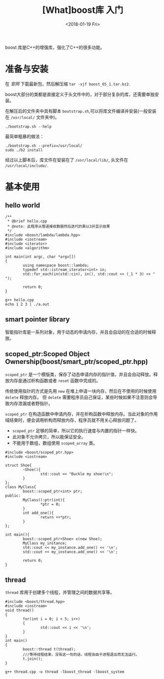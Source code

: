 #+TITLE: [What]boost库 入门
#+DATE: <2018-01-19 Fri>
#+TAGS: boost
#+LAYOUT: post 
#+CATEGORIES: language,c/c++,boost
#+NAME: <language_boost_overview.org>
#+OPTIONS: ^:nil
#+OPTIONS: ^:{}

boost 库是C++的增强库，强化了C++的很多功能。

#+BEGIN_HTML
<!--more-->
#+END_HTML 

* 准备与安装
在 [[www.boost.org][官网 ]]下载最新包，然后解压缩 =tar -xjf boost_65_1.tar.bz2=.

boost大部分的类都是直接定义于头文件中的，对于部分复杂的库，还需要单独安装。

在解压后的文件夹中具有脚本 =bootstrap.sh=,可以将库文件编译并安装(一般安装在 =/usr/local/= 文件夹中)。
#+begin_example
./bootstrap.sh --help
#+end_example
最简单粗暴的做法：
#+begin_example
./bootstrap.sh --prefix=/usr/local/
sudo ./b2 install
#+end_example
经过以上脚本后，库文件在安装在了 =/usr/local/lib/=, 头文件在 =/usr/local/include/=.
* 基本使用
** hello world
#+BEGIN_SRC c++
/**
 ,* @brief hello.cpp
 ,* @note: 此程序从管道接收数据然后迭代的乘以3并显示结果
 ,*/
#include <boost/lambda/lambda.hpp>
#include <iostream>
#include <iterator>
#include <algorithm>

int main(int argc, char *argv[])
{
        using namespace boost::lambda;
        typedef std::istream_iterator<int> in;
        std::for_each(in(std::cin), in(), std::cout << (_1 * 3) << " ");

        return 0;
}
#+END_SRC
#+begin_example
g++ hello.cpp
echo 1 2 3 | ./a.out
#+end_example
** smart pointer library
智能指针库是一系列对象，用于动态的申请内存，并且会自动的在合适的时候释放。
** scoped_ptr:Scoped Object Ownership(boost/smart_ptr/scoped_ptr.hpp)
=scoped_ptr= 是一个模版类，保存了动态申请内存的指针值，并且会自动释放。释放内存是通过析构函数或者 =reset= 函数中完成的。

传统使用指针的方式是先用 =new= 在堆上申请一块内存，然后在不使用的时候使用 =delete= 释放内存。
但 =delete= 需要程序员自己保证，某些时候如果不注意则会导致内存泄漏或者野指针。

=scoped_ptr= 在构造函数中申请内存，并在析构函数中释放内存。当此对象的作用域结束时，便会调用析构而释放内存，程序员就不用关心释放问题了。

- =scoped_ptr= 足够的简单，所以它的执行速度与内置的指针一样快。
- 此对象不允许拷贝，所以能保证安全。
- 不能用于数组，数组使用 =scoped_array= 类。
#+BEGIN_SRC c++
#include <boost/scoped_ptr.hpp>
#include <iostream>

struct Shoe{
        ~Shoe(){
                std::cout << "Buckle my shoe!\n";
        }
};
class MyClass{
        boost::scoped_ptr<int> ptr;
public:
        MyClass():ptr(int){
                *ptr = 0;
        }
        int add_one(){
                return ++*ptr;
        }
};

int main(){
        boost::scoped_ptr<Shoe> x(new Shoe);
        MyClass my_instance;
        std::cout << my_instance.add_one() << '\n';
        std::cout << my_instance.add_one() << '\n';

        return 0;
}
#+END_SRC
** thread
=thread= 库用于创建多个线程，并管理之间的数据共享等。
#+BEGIN_SRC c++
#include <boost/thread.hpp>
#include <iostream>
void thread()
{
        for(int i = 0; i < 5; i++)
        {
                std::cout << i << '\n';
        }
}
int main()
{
        boost::thread t(thread);
        ///等待线程结束，没有这一句的话，线程会由于进程退出而无法运行。
        t.join();
}
#+END_SRC
#+begin_example
g++ thread.cpp -o thread -lboost_thread -lboost_system
#+end_example
